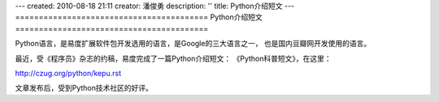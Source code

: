 ---
created: 2010-08-18 21:11
creator: 潘俊勇
description: ''
title: Python介绍短文
---
=========================================
Python介绍短文
=========================================

Python语言，是易度扩展软件包开发选用的语言，是Google的三大语言之一，
也是国内豆瓣网开发使用的语言。

最近，受《程序员》杂志的约稿，易度完成了一篇Python介绍短文：
《Python科普短文》，在这里：

http://czug.org/python/kepu.rst

文章发布后，受到Python技术社区的好评。
